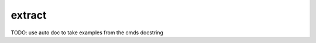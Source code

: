 .. _extract-label:

=======
extract
=======

TODO: use auto doc to take examples from the cmds docstring